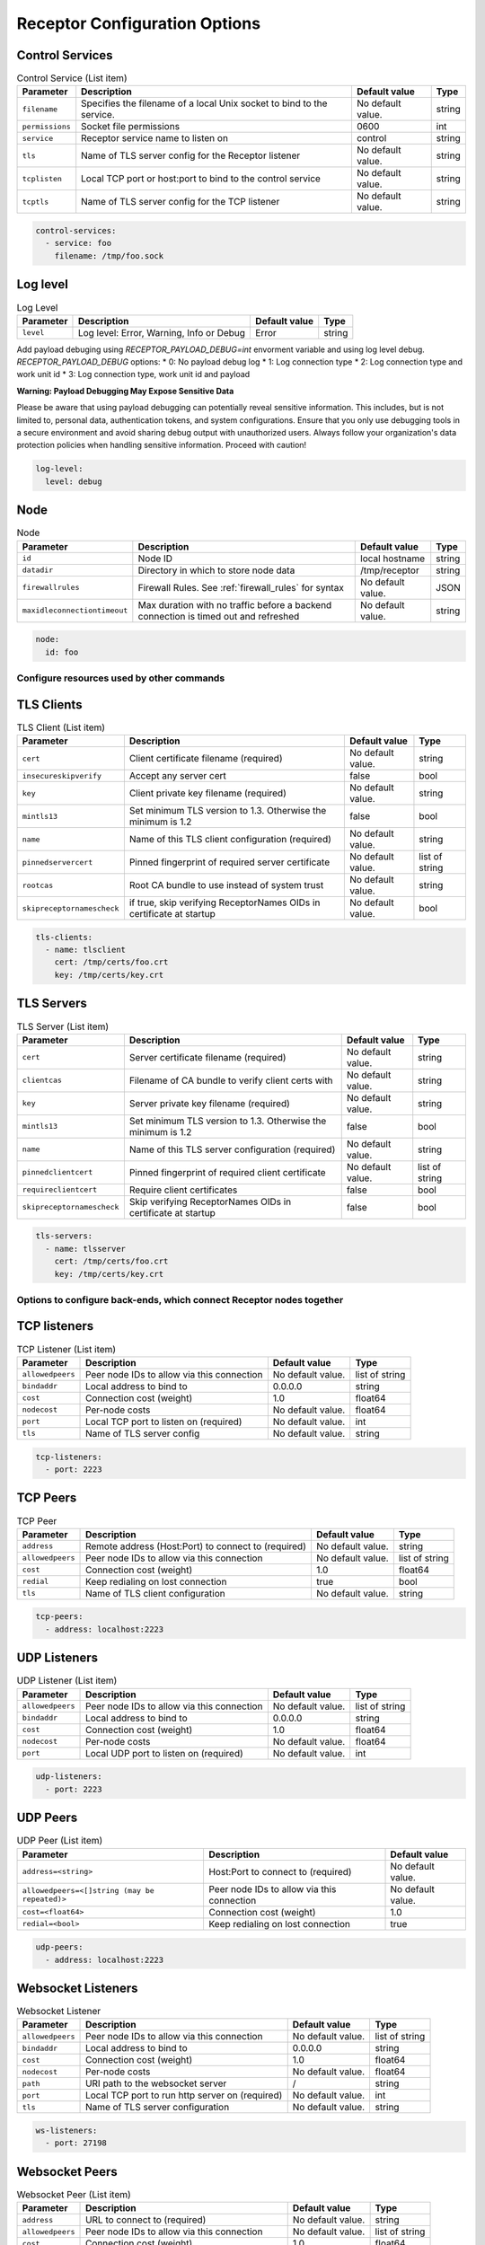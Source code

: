 ==============================
Receptor Configuration Options
==============================

^^^^^^^^^^^^^^^^
Control Services
^^^^^^^^^^^^^^^^

.. list-table:: Control Service (List item)
    :header-rows: 1
    :widths: auto

    * - Parameter
      - Description
      - Default value
      - Type
    * - ``filename``
      - Specifies the filename of a local Unix socket to bind to the service.
      - No default value.
      - string
    * - ``permissions``
      - Socket file permissions
      - 0600
      - int
    * - ``service``
      - Receptor service name to listen on
      - control
      - string
    * - ``tls``
      - Name of TLS server config for the Receptor listener
      - No default value.
      - string
    * - ``tcplisten``
      - Local TCP port or host:port to bind to the control service
      - No default value.
      - string
    * - ``tcptls``
      - Name of TLS server config for the TCP listener
      - No default value.
      - string

.. code-block:: yaml

    control-services:
      - service: foo
        filename: /tmp/foo.sock

^^^^^^^^^
Log level
^^^^^^^^^

.. list-table:: Log Level
    :header-rows: 1
    :widths: auto

    * - Parameter
      - Description
      - Default value
      - Type
    * - ``level``
      - Log level: Error, Warning, Info or Debug
      - Error
      - string

Add payload debuging using `RECEPTOR_PAYLOAD_DEBUG=int` envorment variable and using log level debug.
`RECEPTOR_PAYLOAD_DEBUG` options:
* 0: No payload debug log
* 1: Log connection type
* 2: Log connection type and work unit id
* 3: Log connection type, work unit id and payload

**Warning: Payload Debugging May Expose Sensitive Data**

Please be aware that using payload debugging can potentially reveal sensitive information. This includes, but is not limited to, personal data, authentication tokens, and system configurations. Ensure that you only use debugging tools in a secure environment and avoid sharing debug output with unauthorized users. Always follow your organization's data protection policies when handling sensitive information. Proceed with caution!

.. code-block:: yaml

  log-level:
    level: debug

^^^^
Node
^^^^

.. list-table:: Node
    :header-rows: 1
    :widths: auto

    * - Parameter
      - Description
      - Default value
      - Type
    * - ``id``
      - Node ID
      - local hostname
      - string
    * - ``datadir``
      - Directory in which to store node data
      - /tmp/receptor
      - string
    * - ``firewallrules``
      -  Firewall Rules. See :ref:`firewall_rules` for syntax
      - No default value.
      - JSON
    * - ``maxidleconnectiontimeout``
      - Max duration with no traffic before a backend connection is timed out and refreshed
      - No default value.
      - string


.. code-block:: yaml

    node:
      id: foo

------------------------------------------
Configure resources used by other commands
------------------------------------------

^^^^^^^^^^^
TLS Clients
^^^^^^^^^^^

.. list-table:: TLS Client (List item)
    :header-rows: 1
    :widths: auto

    * - Parameter
      - Description
      - Default value
      - Type
    * - ``cert``
      - Client certificate filename (required)
      - No default value.
      - string
    * - ``insecureskipverify``
      - Accept any server cert
      - false
      - bool
    * - ``key``
      - Client private key filename (required)
      - No default value.
      - string
    * - ``mintls13``
      - Set minimum TLS version to 1.3. Otherwise the minimum is 1.2
      - false
      - bool
    * - ``name``
      - Name of this TLS client configuration (required)
      - No default value.
      - string
    * - ``pinnedservercert``
      - Pinned fingerprint of required server certificate
      - No default value.
      - list of string
    * - ``rootcas``
      - Root CA bundle to use instead of system trust
      - No default value.
      - string
    * - ``skipreceptornamescheck``
      - if true, skip verifying ReceptorNames OIDs in certificate at startup
      - No default value.
      - bool

.. code-block:: yaml

    tls-clients:
      - name: tlsclient
        cert: /tmp/certs/foo.crt
        key: /tmp/certs/key.crt

^^^^^^^^^^^
TLS Servers
^^^^^^^^^^^

.. list-table:: TLS Server (List item)
    :header-rows: 1
    :widths: auto

    * - Parameter
      - Description
      - Default value
      - Type
    * - ``cert``
      - Server certificate filename (required)
      - No default value.
      - string
    * - ``clientcas``
      - Filename of CA bundle to verify client certs with
      - No default value.
      - string
    * - ``key``
      - Server private key filename (required)
      - No default value.
      - string
    * - ``mintls13``
      - Set minimum TLS version to 1.3. Otherwise the minimum is 1.2
      - false
      - bool
    * - ``name``
      - Name of this TLS server configuration (required)
      - No default value.
      - string
    * - ``pinnedclientcert``
      - Pinned fingerprint of required client certificate
      - No default value.
      - list of string
    * - ``requireclientcert``
      - Require client certificates
      - false
      - bool
    * - ``skipreceptornamescheck``
      - Skip verifying ReceptorNames OIDs in certificate at startup
      - false
      - bool

.. code-block:: yaml

    tls-servers:
      - name: tlsserver
        cert: /tmp/certs/foo.crt
        key: /tmp/certs/key.crt

----------------------------------------------------------------------
Options to configure back-ends, which connect Receptor nodes together
----------------------------------------------------------------------

^^^^^^^^^^^^^
TCP listeners
^^^^^^^^^^^^^

.. list-table:: TCP Listener (List item)
    :header-rows: 1
    :widths: auto

    * - Parameter
      - Description
      - Default value
      - Type
    * - ``allowedpeers``
      - Peer node IDs to allow via this connection
      - No default value.
      - list of string
    * - ``bindaddr``
      - Local address to bind to
      - 0.0.0.0
      - string
    * - ``cost``
      - Connection cost (weight)
      - 1.0
      - float64
    * - ``nodecost``
      - Per-node costs
      - No default value.
      - float64
    * - ``port``
      - Local TCP port to listen on (required)
      - No default value.
      - int
    * - ``tls``
      - Name of TLS server config
      - No default value.
      - string

.. code-block:: yaml

    tcp-listeners:
      - port: 2223

^^^^^^^^^
TCP Peers
^^^^^^^^^

.. list-table:: TCP Peer
    :header-rows: 1
    :widths: auto

    * - Parameter
      - Description
      - Default value
      - Type
    * - ``address``
      - Remote address (Host:Port) to connect to (required)
      - No default value.
      - string
    * - ``allowedpeers``
      - Peer node IDs to allow via this connection
      - No default value.
      - list of string
    * - ``cost``
      - Connection cost (weight)
      - 1.0
      - float64
    * - ``redial``
      - Keep redialing on lost connection
      - true
      - bool
    * - ``tls``
      - Name of TLS client configuration
      - No default value.
      - string

.. code-block:: yaml

    tcp-peers:
      - address: localhost:2223


^^^^^^^^^^^^^
UDP Listeners
^^^^^^^^^^^^^

.. list-table:: UDP Listener (List item)
    :header-rows: 1
    :widths: auto

    * - Parameter
      - Description
      - Default value
      - Type
    * - ``allowedpeers``
      - Peer node IDs to allow via this connection
      - No default value.
      - list of string
    * - ``bindaddr``
      - Local address to bind to
      - 0.0.0.0
      - string
    * - ``cost``
      - Connection cost (weight)
      - 1.0
      - float64
    * - ``nodecost``
      - Per-node costs
      - No default value.
      - float64
    * - ``port``
      - Local UDP port to listen on (required)
      - No default value.
      - int

.. code-block:: yaml

    udp-listeners:
      - port: 2223

^^^^^^^^^
UDP Peers
^^^^^^^^^

.. list-table:: UDP Peer (List item)
    :header-rows: 1
    :widths: auto

    * - Parameter
      - Description
      - Default value
    * - ``address=<string>``
      - Host:Port to connect to (required)
      - No default value.
    * - ``allowedpeers=<[]string (may be repeated)>``
      - Peer node IDs to allow via this connection
      - No default value.
    * - ``cost=<float64>``
      - Connection cost (weight)
      - 1.0
    * - ``redial=<bool>``
      - Keep redialing on lost connection
      - true

.. code-block:: yaml

    udp-peers:
      - address: localhost:2223

^^^^^^^^^^^^^^^^^^^
Websocket Listeners
^^^^^^^^^^^^^^^^^^^

.. list-table:: Websocket Listener
    :header-rows: 1
    :widths: auto

    * - Parameter
      - Description
      - Default value
      - Type
    * - ``allowedpeers``
      - Peer node IDs to allow via this connection
      - No default value.
      - list of string
    * - ``bindaddr``
      - Local address to bind to
      - 0.0.0.0
      - string
    * - ``cost``
      - Connection cost (weight)
      - 1.0
      - float64
    * - ``nodecost``
      - Per-node costs
      - No default value.
      - float64
    * - ``path``
      - URI path to the websocket server
      - \/
      - string
    * - ``port``
      - Local TCP port to run http server on (required)
      - No default value.
      - int
    * - ``tls``
      - Name of TLS server configuration
      - No default value.
      - string

.. code-block:: yaml

    ws-listeners:
      - port: 27198

^^^^^^^^^^^^^^^
Websocket Peers
^^^^^^^^^^^^^^^

.. list-table:: Websocket Peer (List item)
    :header-rows: 1
    :widths: auto

    * - Parameter
      - Description
      - Default value
      - Type
    * - ``address``
      - URL to connect to (required)
      - No default value.
      - string
    * - ``allowedpeers``
      - Peer node IDs to allow via this connection
      - No default value.
      - list of string
    * - ``cost``
      - Connection cost (weight)
      - 1.0
      - float64
    * - ``extraheader``
      - Sends extra HTTP header on initial connection
      - No default value.
      - string
    * - ``redial``
      - Keep redialing on lost connection
      - true
      - bool
    * - ``tls``
      - Name of TLS client config
      - No default value.
      - string

.. code-block:: yaml

    ws-peers:
      - address: ws://localhost:27198

-------------------------------------------------------
Configure services that run on top of the Receptor mesh
-------------------------------------------------------

^^^^^^^^^^
IP Routers
^^^^^^^^^^

.. list-table:: IP Router (List item)
    :header-rows: 1
    :widths: auto

    * - Parameter
      - Description
      - Default value
      - Type
    * - ``interface``
      - Name of the local tun interface
      - No default value.
      - string
    * - ``localnet``
      - Local /30 CIDR address (required)
      - No default value.
      - string
    * - ``networkname``
      - Name of this network and service. (required)
      - No default value.
      - string
    * - ``routes``
      - Comma separated list of CIDR subnets to advertise
      - No default value.
      - string

.. code-block:: yaml

    ip-routers:
      - networkname: hello
        localnet: abc

^^^^^^^^^^^
TCP Clients
^^^^^^^^^^^

.. list-table:: TCP Client (List item)
    :header-rows: 1
    :widths: auto

    * - Parameter
      - Description
      - Default value
    * - ``address``
      - Address for outbound TCP connection (required)
      - No default value.
    * - ``service``
      - Receptor service name to bind to (required)
      - No default value.
    * - ``tlsserver``
      - Name of TLS server config for the Receptor service
      - No default value.
    * - ``tlsclient``
      - Name of TLS client config for the TCP connection
      - No default value.

.. code-block:: yaml

    tcp-clients:
      - address: localhost:2223
        service: foo

^^^^^^^^^^^
TCP Servers
^^^^^^^^^^^

.. list-table:: TCP Server (List item)
    :header-rows: 1
    :widths: auto

    * - Parameter
      - Description
      - Default value
      - Type
    * - ``bindaddr``
      - Address to bind TCP listener to
      - 0.0.0.0
      - string
    * - ``port``
      - Local TCP port to bind to (required)
      - No default value.
      - int
    * - ``remotenode``
      - Receptor node to connect to (required)
      - No default value.
      - string
    * - ``remoteservice``
      - Receptor service name to connect to (required)
      - No default value.
      - string
    * - ``tlsserver``
      - Name of TLS server config for the TCP listener
      - No default value.
      - string
    * - ``tlsclient``
      - Name of TLS client config for the Receptor connection
      - No default value.
      - string

.. code-block:: yaml

    tcp-servers:
      - port: 2223
        remotenode: foo
        remoteservice: foo


^^^^^^^^^^^
UDP Clients
^^^^^^^^^^^

.. list-table:: UDP Client (List item)
    :header-rows: 1
    :widths: auto

    * - Parameter
      - Description
      - Default value
      - Type
    * - ``address``
      - Address for outbound UDP connection (required)
      - No default value.
      - string
    * - ``service``
      - Receptor service name to bind to (required)
      - No default value.
      - string

.. code-block:: yaml

    udp-clients:
      - address: localhost:2223
        service: foo


^^^^^^^^^^^
UDP Servers
^^^^^^^^^^^

.. list-table:: UDP Server (List item)
    :header-rows: 1
    :widths: auto

    * - Parameter
      - Description
      - Default value
      - Type
    * - ``bindaddr``
      - Address to bind UDP listener to
      - 0.0.0.0
      - string
    * - ``port``
      - Local UDP port to bind to (required)
      - No default value.
      - int
    * - ``remotenode``
      - Receptor node to connect to (required)
      - No default value.
      - string
    * - ``remoteservice``
      - Receptor service name to connect to (required)
      - No default value.
      - string

.. code-block:: yaml

    udp-servers:
      - address: 2223
        remotenode: foo
        remoteservice: foo


^^^^^^^^^^^^^^^^^^^
Unix Socket Clients
^^^^^^^^^^^^^^^^^^^

.. list-table:: Unix Socket Client (List item)
    :header-rows: 1
    :widths: auto

    * - Parameter
      - Description
      - Default value
      - Type
    * - ``filename``
      - Socket filename, which must already exist (required)
      - No default value.
      - string
    * - ``service``
      - Receptor service name to bind to (required)
      - No default value.
      - string
    * - ``tls``
      - Name of TLS server config for the Receptor connection
      - No default value.
      - string

.. code-block:: yaml

    unix-socket-clients:
      - filename: /tmp/foo.sock
        service: foo


^^^^^^^^^^^^^^^^^^^
Unix Socket Servers
^^^^^^^^^^^^^^^^^^^

.. list-table:: Unix Socket Server (List item)
    :header-rows: 1
    :widths: auto

    * - Parameter
      - Description
      - Default value
      - Type
    * - ``filename``
      - Socket filename, which will be overwritten (required)
      - No default value.
      - string
    * - ``permissions``
      - Socket file permissions
      - 0600
      - int
    * - ``remotenode``
      - Receptor node to connect to (required)
      - No default value.
      - string
    * - ``remoteservice``
      - Receptor service name to connect to (required)
      - No default value.
      - string
    * - ``tls``
      - Name of TLS client config for the Receptor connection
      - No default value.
      - string

.. code-block:: yaml

    unix-socket-servers:
      - filename: /tmp/foo.sock
        remotenode: foo
        remoteservice: foo


--------------------------------------------
Configure workers that process units of work
--------------------------------------------

^^^^^^^^^^^^^
Work Commands
^^^^^^^^^^^^^

.. list-table:: Work Command (List item)
    :header-rows: 1
    :widths: auto

    * - Parameter
      - Description
      - Default value
      - Type
    * - ``allowruntimeparams``
      - Allow users to add more parameters
      - false
      - bool
    * - ``command``
      - Command to run to process units of work (required)
      - No default value.
      - string
    * - ``params``
      - Command-line parameters
      - No default value.
      - string
    * - ``verifysignature``
      - Verify a signed work submission
      - false
      - bool
    * - ``worktype``
      - Name for this worker type (required)
      - No default value.
      - string

.. code-block:: yaml

    work-commands:
      - command: cat
        worktype: cat


^^^^^^^^^^^^^^^
Work Kubernetes
^^^^^^^^^^^^^^^

.. list-table:: Work Kubernetes
    :header-rows: 1
    :widths: auto

    * - Parameter
      - Description
      - Default value
      - Type
    * - ``allowruntimeauth``
      - Allow passing API parameters at runtime
      - false
      - bool
    * - ``allowruntimecommand``
      - Allow specifying image & command at runtime
      - false
      - bool
    * - ``allowruntimeparams``
      - Allow adding command parameters at runtime
      - false
      - bool
    * - ``allowruntimepod``
      - Allow passing Pod at runtime
      - false
      - bool
    * - ``authmethod``
      - One of: kubeconfig, incluster
      - incluster
      - string
    * - ``command``
      - Command to run in the container (overrides entrypoint)
      - No default value.
      - string
    * - ``deletepodonrestart``
      - On restart, delete the pod if in pending state
      - true
      - bool
    * - ``image``
      - Container image to use for the worker pod
      - No default value.
      - string
    * - ``kubeconfig``
      - Kubeconfig filename (for authmethod=kubeconfig)
      - No default value.
      - string
    * - ``namespace``
      - Kubernetes namespace to create pods in
      - No default value.
      - string
    * - ``params``
      - Command-line parameters to pass to the entrypoint
      - No default value.
      - string
    * - ``pod``
      - Pod definition filename, in json or yaml format
      - No default value.
      - string
    * - ``streammethod``
      - Method for connecting to worker pods: logger or tcp
      - logger
      - string
    * - ``verifysignature``
      - Verify a signed work submission
      - false
      - bool
    * - ``worktype``
      - Name for this worker type (required)
      - No default value.
      - string

.. code-block:: yaml

    work-kubernetes:
      - worktype: cat




^^^^^^^^^^^
Work Python
^^^^^^^^^^^
.. list-table:: Work Python [DEPRECATION WARNING] This option is not currently being used. This feature will be removed from receptor in a future release
    :header-rows: 1
    :widths: auto

    * - Parameter
      - Description
      - Default value
    * - ``config=<JSON dict with string keys>``
      - Plugin-specific configuration
      - No default value.
    * - ``function=<string>``
      - Receptor-exported function to call (required)
      - No default value.
    * - ``plugin=<string>``
      - Python module name of the worker plugin (required)
      - No default value.
    * - ``worktype=<string>``
      - Name for this worker type (required)
      - No default value.


^^^^^^^^^^^^
Work Signing
^^^^^^^^^^^^

.. list-table:: Work Signing
    :header-rows: 1
    :widths: auto

    * - Parameter
      - Description
      - Default value
      - Type
    * - ``privatekey``
      - Private key to sign work submissions
      - No default value.
      - string
    * - ``tokenexpiration``
      - Expiration of the signed json web token, e.g. 3h or 3h30m
      - No default value.
      - string

.. code-block:: yaml

    work-signing:
      privatekey: /tmp/signworkprivate.pem
      tokenexpiration: 30m


^^^^^^^^^^^^^^^^^
Work Verification
^^^^^^^^^^^^^^^^^

.. list-table:: Work Verification
    :header-rows: 1
    :widths: auto

    * - Parameter
      - Description
      - Default value
      - Type
    * - ``publickey``
      - Public key to verify signed work submissions
      - No default value.
      - string

.. code-block:: yaml

    work-verification:
      publickey: /tmp/signworkpublic.pem


-----------------------------------------------------
Generate certificates and run a certificate authority
-----------------------------------------------------

^^^^^^^^^^^^^^^^^^^^^^^^^^^^^^^^^^^^
Certificate Authority Initialization
^^^^^^^^^^^^^^^^^^^^^^^^^^^^^^^^^^^^

.. list-table:: Certificate Authority Initialization
    :header-rows: 1
    :widths: auto

    * - Parameter
      - Description
      - Default value
      - Type
    * - ``bits``
      - Bit length of the encryption keys of the certificate (required)
      - No default value.
      - int
    * - ``commonname``
      - Common name to assign to the certificate (required)
      - No default value.
      - string
    * - ``notafter``
      - Expiration (NotAfter) date/time, in RFC3339 format
      - No default value.
      - string
    * - ``notbefore``
      - Effective (NotBefore) date/time, in RFC3339 format
      - No default value.
      - string
    * - ``outcert``
      - File to save the CA certificate to (required)
      - No default value.
      - string
    * - ``outkey``
      - File to save the CA private key to (required)
      - No default value.
      - string

.. code-block:: yaml

    cert-init:
      commonname: test CA
      bits: 2048
      outcert: /tmp/certs/ca.crt
      outkey: /tmp/certs/ca.key


^^^^^^^^^^^^^^^^^^^^^^^^^^^
Create Certificate Requests
^^^^^^^^^^^^^^^^^^^^^^^^^^^

.. list-table:: Create Certificate Request (List item)
    :header-rows: 1
    :widths: auto

    * - Parameter
      - Description
      - Default value
      - Type
    * - ``bits``
      - Bit length of the encryption keys of the certificate
      - No default value.
      - int
    * - ``commonname``
      - Common name to assign to the certificate (required)
      - No default value.
      - string
    * - ``dnsname``
      - DNS names to add to the certificate
      - No default value.
      - list of string
    * - ``inkey``
      - Private key to use for the request
      - No default value.
      - string
    * - ``ipaddress``
      - IP addresses to add to the certificate
      - No default value.
      - list of string
    * - ``nodeid``
      - Receptor node IDs to add to the certificate
      - No default value.
      - list of string
    * - ``outreq``
      - File to save the certificate request to (required)
      - No default value.
      - string
    * - ``outkey``
      - File to save the private key to (new key will be generated)
      - No default value.
      - string

.. code-block:: yaml

    cert-makereqs:
      - address: localhost:2223
        service: foo


^^^^^^^^^^^^^^^^^^^^^^^^^^^^^^^^^^^^
Sign Request and Produce Certificate
^^^^^^^^^^^^^^^^^^^^^^^^^^^^^^^^^^^^

.. list-table:: Sign Request and Produce Certificate
    :header-rows: 1
    :widths: auto

    * - Parameter
      - Description
      - Default value
      - Type
    * - ``cacert``
      - CA certificate PEM filename (required)
      - No default value.
      - string
    * - ``cakey``
      - CA private key PEM filename (required)
      - No default value.
      - string
    * - ``notafter``
      - Expiration (NotAfter) date/time, in RFC3339 format
      - No default value.
      - string
    * - ``notbefore``
      - Effective (NotBefore) date/time, in RFC3339 format
      - No default value.
      - string
    * - ``outcert``
      - File to save the signed certificate to (required)
      - No default value.
      - string
    * - ``req``
      - Certificate Request PEM filename (required)
      - No default value.
      - string
    * - ``verify``
      - If true, do not prompt the user for verification
      - False
      - bool

.. code-block:: yaml

    tcp-clients:
      - address: localhost:2223
        service: foo

